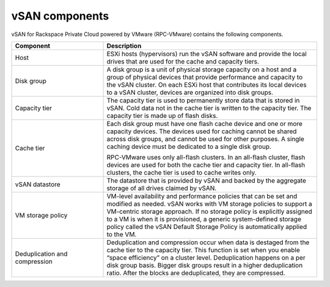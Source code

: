 
vSAN components
---------------

vSAN for Rackspace Private Cloud powered by VMware (RPC-VMware)
contains the following components.

.. list-table::
   :widths: 30 70
   :header-rows: 1

   * - Component
     - Description
   * - Host
     - ESXi hosts (hypervisors) run the vSAN software and provide the local
       drives that are used for the cache and capacity tiers.
   * - Disk group
     - A disk group is a unit of physical storage capacity on a host and a
       group of physical devices that provide performance and capacity to
       the vSAN cluster. On each ESXi host that contributes its
       local devices to a vSAN cluster, devices are organized into
       disk groups.
   * - Capacity tier
     - The capacity tier is used to permanently store data that is stored
       in vSAN. Cold data not in the cache tier is written to the capacity
       tier. The capacity tier is made up of flash disks.
   * - Cache tier
     - Each disk group must have one flash cache device and one or more
       capacity devices. The devices used for caching cannot be shared
       across disk groups, and cannot be used for other purposes. A single
       caching device must be dedicated to a single disk group.

       RPC-VMware uses only all-flash clusters. In an
       all-flash cluster, flash devices are used for both the cache tier and
       capacity tier. In all-flash clusters, the cache tier is used to cache
       writes only.
   * - vSAN datastore
     - The datastore that is provided by vSAN and backed by the aggregate
       storage of all drives claimed by vSAN.
   * - VM storage policy
     - VM-level availability and performance policies that can be set and
       modified as needed. vSAN works with VM storage policies to support a
       VM-centric storage approach. If no storage policy is explicitly assigned
       to a VM is when it is provisioned, a generic system-defined storage
       policy called the vSAN Default Storage Policy is automatically applied
       to the VM.
   * - Deduplication and compression
     - Deduplication and compression occur when data is destaged from the
       cache tier to the capacity tier. This function is set when you
       enable “space efficiency” on a cluster level. Deduplication happens
       on a per disk group basis. Bigger disk groups result in a higher
       deduplication ratio. After the blocks are deduplicated, they are
       compressed.
